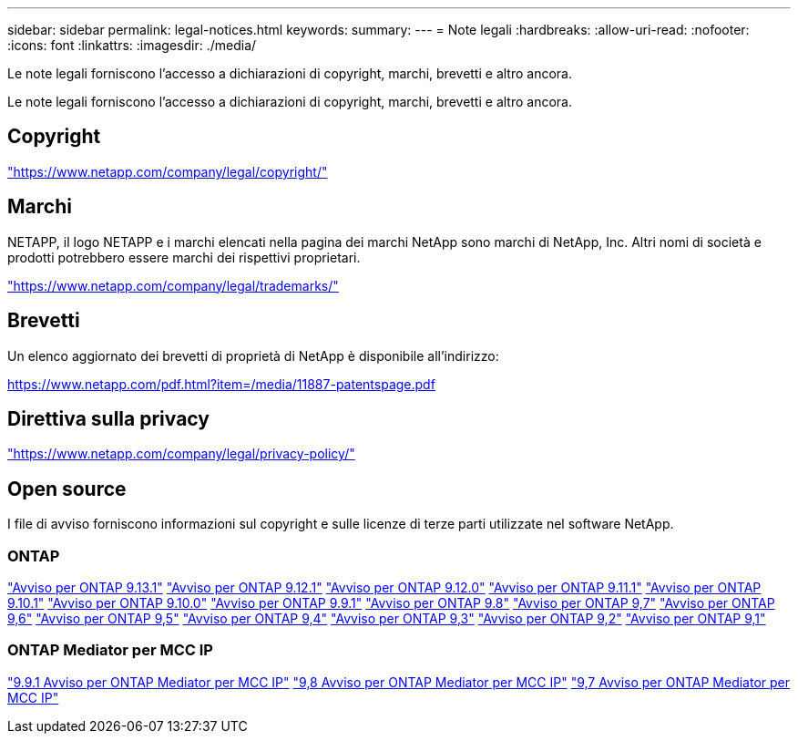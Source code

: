 ---
sidebar: sidebar 
permalink: legal-notices.html 
keywords:  
summary:  
---
= Note legali
:hardbreaks:
:allow-uri-read: 
:nofooter: 
:icons: font
:linkattrs: 
:imagesdir: ./media/


[role="lead"]
Le note legali forniscono l'accesso a dichiarazioni di copyright, marchi, brevetti e altro ancora.

[role="lead"]
Le note legali forniscono l'accesso a dichiarazioni di copyright, marchi, brevetti e altro ancora.



== Copyright

link:https://www.netapp.com/company/legal/copyright/["https://www.netapp.com/company/legal/copyright/"^]



== Marchi

NETAPP, il logo NETAPP e i marchi elencati nella pagina dei marchi NetApp sono marchi di NetApp, Inc. Altri nomi di società e prodotti potrebbero essere marchi dei rispettivi proprietari.

link:https://www.netapp.com/company/legal/trademarks/["https://www.netapp.com/company/legal/trademarks/"^]



== Brevetti

Un elenco aggiornato dei brevetti di proprietà di NetApp è disponibile all'indirizzo:

link:https://www.netapp.com/pdf.html?item=/media/11887-patentspage.pdf["https://www.netapp.com/pdf.html?item=/media/11887-patentspage.pdf"^]



== Direttiva sulla privacy

link:https://www.netapp.com/company/legal/privacy-policy/["https://www.netapp.com/company/legal/privacy-policy/"^]



== Open source

I file di avviso forniscono informazioni sul copyright e sulle licenze di terze parti utilizzate nel software NetApp.



=== ONTAP

link:https://library.netapp.com/ecm/ecm_download_file/ECMLP2885801["Avviso per ONTAP 9.13.1"^]
link:https://library.netapp.com/ecm/ecm_download_file/ECMLP2884813["Avviso per ONTAP 9.12.1"^]
link:https://library.netapp.com/ecm/ecm_download_file/ECMLP2883760["Avviso per ONTAP 9.12.0"^]
link:https://library.netapp.com/ecm/ecm_download_file/ECMLP2882103["Avviso per ONTAP 9.11.1"^]
link:https://library.netapp.com/ecm/ecm_download_file/ECMLP2879817["Avviso per ONTAP 9.10.1"^]
link:https://library.netapp.com/ecm/ecm_download_file/ECMLP2878927["Avviso per ONTAP 9.10.0"^]
link:https://library.netapp.com/ecm/ecm_download_file/ECMLP2876856["Avviso per ONTAP 9.9.1"^]
link:https://library.netapp.com/ecm/ecm_download_file/ECMLP2873871["Avviso per ONTAP 9.8"^]
link:https://library.netapp.com/ecm/ecm_download_file/ECMLP2860921["Avviso per ONTAP 9,7"^]
link:https://library.netapp.com/ecm/ecm_download_file/ECMLP2855145["Avviso per ONTAP 9,6"^]
link:https://library.netapp.com/ecm/ecm_download_file/ECMLP2850702["Avviso per ONTAP 9,5"^]
link:https://library.netapp.com/ecm/ecm_download_file/ECMLP2844310["Avviso per ONTAP 9,4"^]
link:https://library.netapp.com/ecm/ecm_download_file/ECMLP2839209["Avviso per ONTAP 9,3"^]
link:https://library.netapp.com/ecm/ecm_download_file/ECMLP2702054["Avviso per ONTAP 9,2"^]
link:https://library.netapp.com/ecm/ecm_download_file/ECMLP2516795["Avviso per ONTAP 9,1"^]



=== ONTAP Mediator per MCC IP

link:https://library.netapp.com/ecm/ecm_download_file/ECMLP2870521["9.9.1 Avviso per ONTAP Mediator per MCC IP"^]
link:https://library.netapp.com/ecm/ecm_download_file/ECMLP2870521["9,8 Avviso per ONTAP Mediator per MCC IP"^]
link:https://library.netapp.com/ecm/ecm_download_file/ECMLP2870521["9,7 Avviso per ONTAP Mediator per MCC IP"^]
